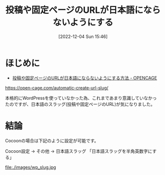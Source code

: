 #+BLOG: wurly-blog
#+POSTID: 129
#+ORG2BLOG:
#+DATE: [2022-12-04 Sun 15:46]
#+OPTIONS: toc:nil num:nil todo:nil pri:nil tags:nil ^:nil
#+CATEGORY: WordPress
#+TAGS:
#+DESCRIPTION:
#+TITLE: 投稿や固定ページのURLが日本語にならないようにする

* ほじめに

 - [[https://open-cage.com/automatic-create-url-slug/][投稿や固定ページのURLが日本語にならないようにする方法 - OPENCAGE]]
https://open-cage.com/automatic-create-url-slug/

本格的にWordPressを使っていなかった為、これまであまり意識していなかったのですが、日本語のスラッグ(投稿や固定ページのURL)が気になりました。

* 結論

Cocoonの場合は下記のように設定が可能です。

Cocoon設定 → その他 → 日本語スラッグ 「日本語スラッグを半角英数字にする」

file:./images/wp_slug.jpg

# ./images/wp_slug.jpg http://cha.la.coocan.jp/wp/wp-content/uploads/2022/12/wp_slug-1.jpg
